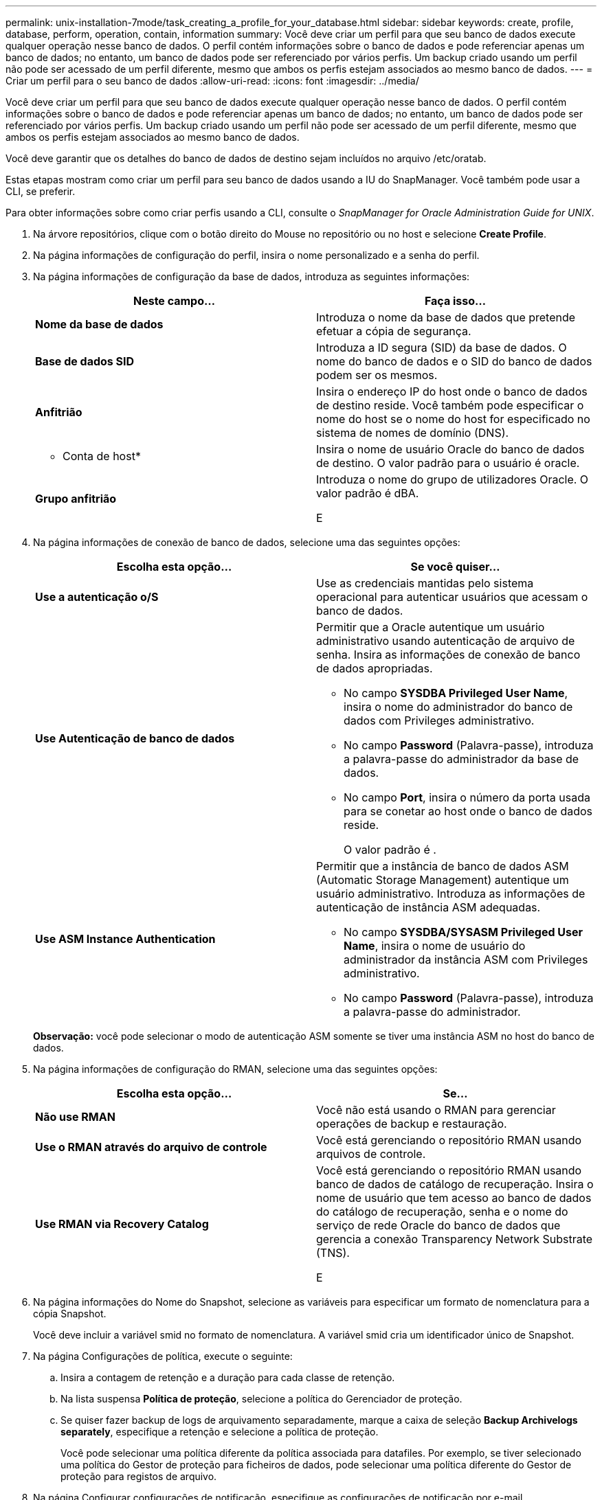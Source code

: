 ---
permalink: unix-installation-7mode/task_creating_a_profile_for_your_database.html 
sidebar: sidebar 
keywords: create, profile, database, perform, operation, contain, information 
summary: Você deve criar um perfil para que seu banco de dados execute qualquer operação nesse banco de dados. O perfil contém informações sobre o banco de dados e pode referenciar apenas um banco de dados; no entanto, um banco de dados pode ser referenciado por vários perfis. Um backup criado usando um perfil não pode ser acessado de um perfil diferente, mesmo que ambos os perfis estejam associados ao mesmo banco de dados. 
---
= Criar um perfil para o seu banco de dados
:allow-uri-read: 
:icons: font
:imagesdir: ../media/


[role="lead"]
Você deve criar um perfil para que seu banco de dados execute qualquer operação nesse banco de dados. O perfil contém informações sobre o banco de dados e pode referenciar apenas um banco de dados; no entanto, um banco de dados pode ser referenciado por vários perfis. Um backup criado usando um perfil não pode ser acessado de um perfil diferente, mesmo que ambos os perfis estejam associados ao mesmo banco de dados.

Você deve garantir que os detalhes do banco de dados de destino sejam incluídos no arquivo /etc/oratab.

Estas etapas mostram como criar um perfil para seu banco de dados usando a IU do SnapManager. Você também pode usar a CLI, se preferir.

Para obter informações sobre como criar perfis usando a CLI, consulte o _SnapManager for Oracle Administration Guide for UNIX_.

. Na árvore repositórios, clique com o botão direito do Mouse no repositório ou no host e selecione *Create Profile*.
. Na página informações de configuração do perfil, insira o nome personalizado e a senha do perfil.
. Na página informações de configuração da base de dados, introduza as seguintes informações:
+
|===
| Neste campo... | Faça isso... 


 a| 
*Nome da base de dados*
 a| 
Introduza o nome da base de dados que pretende efetuar a cópia de segurança.



 a| 
*Base de dados SID*
 a| 
Introduza a ID segura (SID) da base de dados. O nome do banco de dados e o SID do banco de dados podem ser os mesmos.



 a| 
*Anfitrião*
 a| 
Insira o endereço IP do host onde o banco de dados de destino reside. Você também pode especificar o nome do host se o nome do host for especificado no sistema de nomes de domínio (DNS).



 a| 
* Conta de host*
 a| 
Insira o nome de usuário Oracle do banco de dados de destino. O valor padrão para o usuário é oracle.



 a| 
*Grupo anfitrião*
 a| 
Introduza o nome do grupo de utilizadores Oracle. O valor padrão é dBA.

E

|===
. Na página informações de conexão de banco de dados, selecione uma das seguintes opções:
+
|===
| Escolha esta opção... | Se você quiser... 


 a| 
*Use a autenticação o/S*
 a| 
Use as credenciais mantidas pelo sistema operacional para autenticar usuários que acessam o banco de dados.



 a| 
*Use Autenticação de banco de dados*
 a| 
Permitir que a Oracle autentique um usuário administrativo usando autenticação de arquivo de senha. Insira as informações de conexão de banco de dados apropriadas.

** No campo *SYSDBA Privileged User Name*, insira o nome do administrador do banco de dados com Privileges administrativo.
** No campo *Password* (Palavra-passe), introduza a palavra-passe do administrador da base de dados.
** No campo *Port*, insira o número da porta usada para se conetar ao host onde o banco de dados reside.
+
O valor padrão é .





 a| 
*Use ASM Instance Authentication*
 a| 
Permitir que a instância de banco de dados ASM (Automatic Storage Management) autentique um usuário administrativo. Introduza as informações de autenticação de instância ASM adequadas.

** No campo *SYSDBA/SYSASM Privileged User Name*, insira o nome de usuário do administrador da instância ASM com Privileges administrativo.
** No campo *Password* (Palavra-passe), introduza a palavra-passe do administrador.


|===
+
*Observação:* você pode selecionar o modo de autenticação ASM somente se tiver uma instância ASM no host do banco de dados.

. Na página informações de configuração do RMAN, selecione uma das seguintes opções:
+
|===
| Escolha esta opção... | Se... 


 a| 
***Não use RMAN***
 a| 
Você não está usando o RMAN para gerenciar operações de backup e restauração.



 a| 
***Use o RMAN através do arquivo de controle***
 a| 
Você está gerenciando o repositório RMAN usando arquivos de controle.



 a| 
***Use RMAN via Recovery Catalog***
 a| 
Você está gerenciando o repositório RMAN usando banco de dados de catálogo de recuperação. Insira o nome de usuário que tem acesso ao banco de dados do catálogo de recuperação, senha e o nome do serviço de rede Oracle do banco de dados que gerencia a conexão Transparency Network Substrate (TNS).

E

|===
. Na página informações do Nome do Snapshot, selecione as variáveis para especificar um formato de nomenclatura para a cópia Snapshot.
+
Você deve incluir a variável smid no formato de nomenclatura. A variável smid cria um identificador único de Snapshot.

. Na página Configurações de política, execute o seguinte:
+
.. Insira a contagem de retenção e a duração para cada classe de retenção.
.. Na lista suspensa *Política de proteção*, selecione a política do Gerenciador de proteção.
.. Se quiser fazer backup de logs de arquivamento separadamente, marque a caixa de seleção *Backup Archivelogs separately*, especifique a retenção e selecione a política de proteção.
+
Você pode selecionar uma política diferente da política associada para datafiles. Por exemplo, se tiver selecionado uma política do Gestor de proteção para ficheiros de dados, pode selecionar uma política diferente do Gestor de proteção para registos de arquivo.



. Na página Configurar configurações de notificação, especifique as configurações de notificação por e-mail.
. Na página informações de configuração do histórico, selecione uma das opções para manter o histórico das operações do SnapManager.
. Na página operação Executar perfil criar, verifique as informações e clique em *criar*.
. Clique em *Finish* para fechar o assistente.
+
Se a operação falhar, clique em *Detalhes da operação* para ver o que causou a falha da operação.



*Informações relacionadas*

https://library.netapp.com/ecm/ecm_download_file/ECMP12471546["Guia de administração do SnapManager 3,4 para UNIX"]
